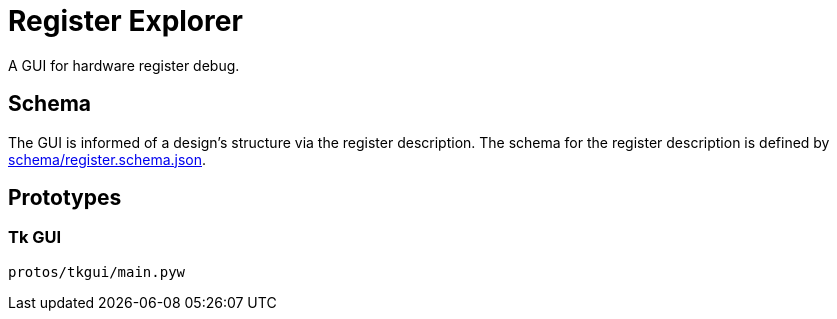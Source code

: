 = Register Explorer

A GUI for hardware register debug.

== Schema

The GUI is informed of a design's structure via the register description.
The schema for the register description is defined by link:schema/register.schema.json[schema/register.schema.json].

== Prototypes

=== Tk GUI

[source,sh]
----
protos/tkgui/main.pyw
----
